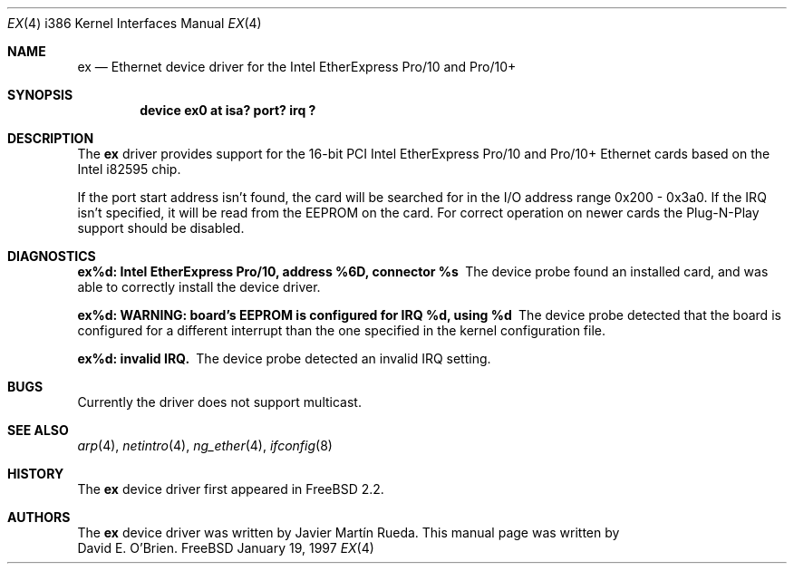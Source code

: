 .\"
.\" Copyright (c) 1997 David E. O'Brien
.\"
.\" All rights reserved.
.\"
.\" Redistribution and use in source and binary forms, with or without
.\" modification, are permitted provided that the following conditions
.\" are met:
.\" 1. Redistributions of source code must retain the above copyright
.\"    notice, this list of conditions and the following disclaimer.
.\" 2. Redistributions in binary form must reproduce the above copyright
.\"    notice, this list of conditions and the following disclaimer in the
.\"    documentation and/or other materials provided with the distribution.
.\"
.\" THIS SOFTWARE IS PROVIDED BY THE DEVELOPERS ``AS IS'' AND ANY EXPRESS OR
.\" IMPLIED WARRANTIES, INCLUDING, BUT NOT LIMITED TO, THE IMPLIED WARRANTIES
.\" OF MERCHANTABILITY AND FITNESS FOR A PARTICULAR PURPOSE ARE DISCLAIMED.
.\" IN NO EVENT SHALL THE DEVELOPERS BE LIABLE FOR ANY DIRECT, INDIRECT,
.\" INCIDENTAL, SPECIAL, EXEMPLARY, OR CONSEQUENTIAL DAMAGES (INCLUDING, BUT
.\" NOT LIMITED TO, PROCUREMENT OF SUBSTITUTE GOODS OR SERVICES; LOSS OF USE,
.\" DATA, OR PROFITS; OR BUSINESS INTERRUPTION) HOWEVER CAUSED AND ON ANY
.\" THEORY OF LIABILITY, WHETHER IN CONTRACT, STRICT LIABILITY, OR TORT
.\" (INCLUDING NEGLIGENCE OR OTHERWISE) ARISING IN ANY WAY OUT OF THE USE OF
.\" THIS SOFTWARE, EVEN IF ADVISED OF THE POSSIBILITY OF SUCH DAMAGE.
.\"
.\" $FreeBSD$
.\"
.Dd January 19, 1997
.Dt EX 4 i386
.Os FreeBSD
.Sh NAME
.Nm ex
.Nd
Ethernet device driver for the Intel EtherExpress Pro/10 and Pro/10+
.Sh SYNOPSIS
.Cd "device ex0 at isa? port? irq ?"
.Sh DESCRIPTION
The
.Nm
driver provides support for the 16-bit PCI Intel EtherExpress Pro/10
and Pro/10+ Ethernet cards based on the Intel i82595 chip.
.Pp
If the port start address isn't found, the card will be searched for in the
I/O address range 0x200 - 0x3a0.  If the IRQ isn't specified, it will be
read from the EEPROM on the card.  For correct operation on newer
cards the Plug-N-Play support should be disabled.
.Pp
.Sh DIAGNOSTICS
.Bl -diag
.It "ex%d: Intel EtherExpress Pro/10, address %6D, connector %s"
The device probe found an installed card, and was able to correctly install
the device driver.
.It "ex%d: WARNING: board's EEPROM is configured for IRQ %d, using %d"
The device probe detected that the board is configured for a different 
interrupt than the one specified in the kernel configuration file.
.It "ex%d: invalid IRQ."
The device probe detected an invalid IRQ setting.
.El
.Pp
.Sh BUGS
Currently the driver does not support multicast.
.Pp
.Sh SEE ALSO
.Xr arp 4 ,
.Xr netintro 4 ,
.Xr ng_ether 4 ,
.Xr ifconfig 8
.Sh HISTORY
The
.Nm
device driver first appeared in
.Fx 2.2 .
.Sh AUTHORS
The
.Nm
device driver was written by
.An Javier Mart\('in Rueda .
This manual page was written by
.An David E. O'Brien .

